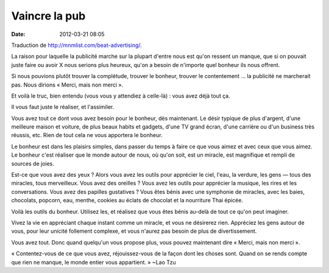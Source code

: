 Vaincre la pub
##############
:date: 2012-03-21 08:05

Traduction de http://mnmlist.com/beat-advertising/.

La raison pour laquelle la publicité marche sur la plupart d'entre nous est qu'on ressent un manque, que si on pouvait juste faire ou avoir X nous serions plus heureux, qu'on a besoin de n'importe quel bonheur ils nous offrent.

Si nous pouvions plutôt trouver la complétude, trouver le bonheur, trouver le contentement … la publicité ne marcherait pas. Nous dirions « Merci, mais non merci ».

Et voilà le truc, bien entendu (vous vous y attendiez à celle-là) : vous avez déjà tout ça.

Il vous faut juste le réaliser, et l'assimiler.

Vous avez tout ce dont vous avez besoin pour le bonheur, dès maintenant. Le désir typique de plus d'argent, d'une meilleure maison et voiture, de plus beaux habits et gadgets, d'une TV grand écran, d'une carrière ou d'un business très réussis, etc. Rien de tout cela ne vous apportera le bonheur.

Le bonheur est dans les plaisirs simples, dans passer du temps à faire ce que vous aimez et avec ceux que vous aimez. Le bonheur c'est réaliser que le monde autour de nous, où qu'on soit, est un miracle, est magnifique et rempli de sources de joies.

Est-ce que vous avez des yeux ? Alors vous avez les outils pour apprécier le ciel, l'eau, la verdure, les gens — tous des miracles, tous merveilleux. Vous avez des oreilles ? Vous avez les outils pour apprécier la musique, les rires et les conversations. Vous avez des papilles gustatives ? Vous êtes bénis avec une symphonie de miracles, avec les baies, chocolats, popcorn, eau, menthe, cookies au éclats de chocolat et la nourriture Thai épicée.

Voilà les outils du bonheur. Utilisez les, et réalisez que vous êtes bénis au-delà de tout ce qu'on peut imaginer.

Vivez la vie en appréciant chaque instant comme un miracle, et vous ne désirerez rien. Appréciez les gens autour de vous, pour leur unicité follement complexe, et vous n'aurez pas besoin de plus de divertissement.

Vous avez tout. Donc quand quelqu'un vous propose plus, vous pouvez maintenant dire « Merci, mais non merci ».

« Contentez-vous de ce que vous avez, réjouissez-vous de la façon dont les choses sont. Quand on se rends compte que rien ne manque, le monde entier vous appartient. » ~Lao Tzu
